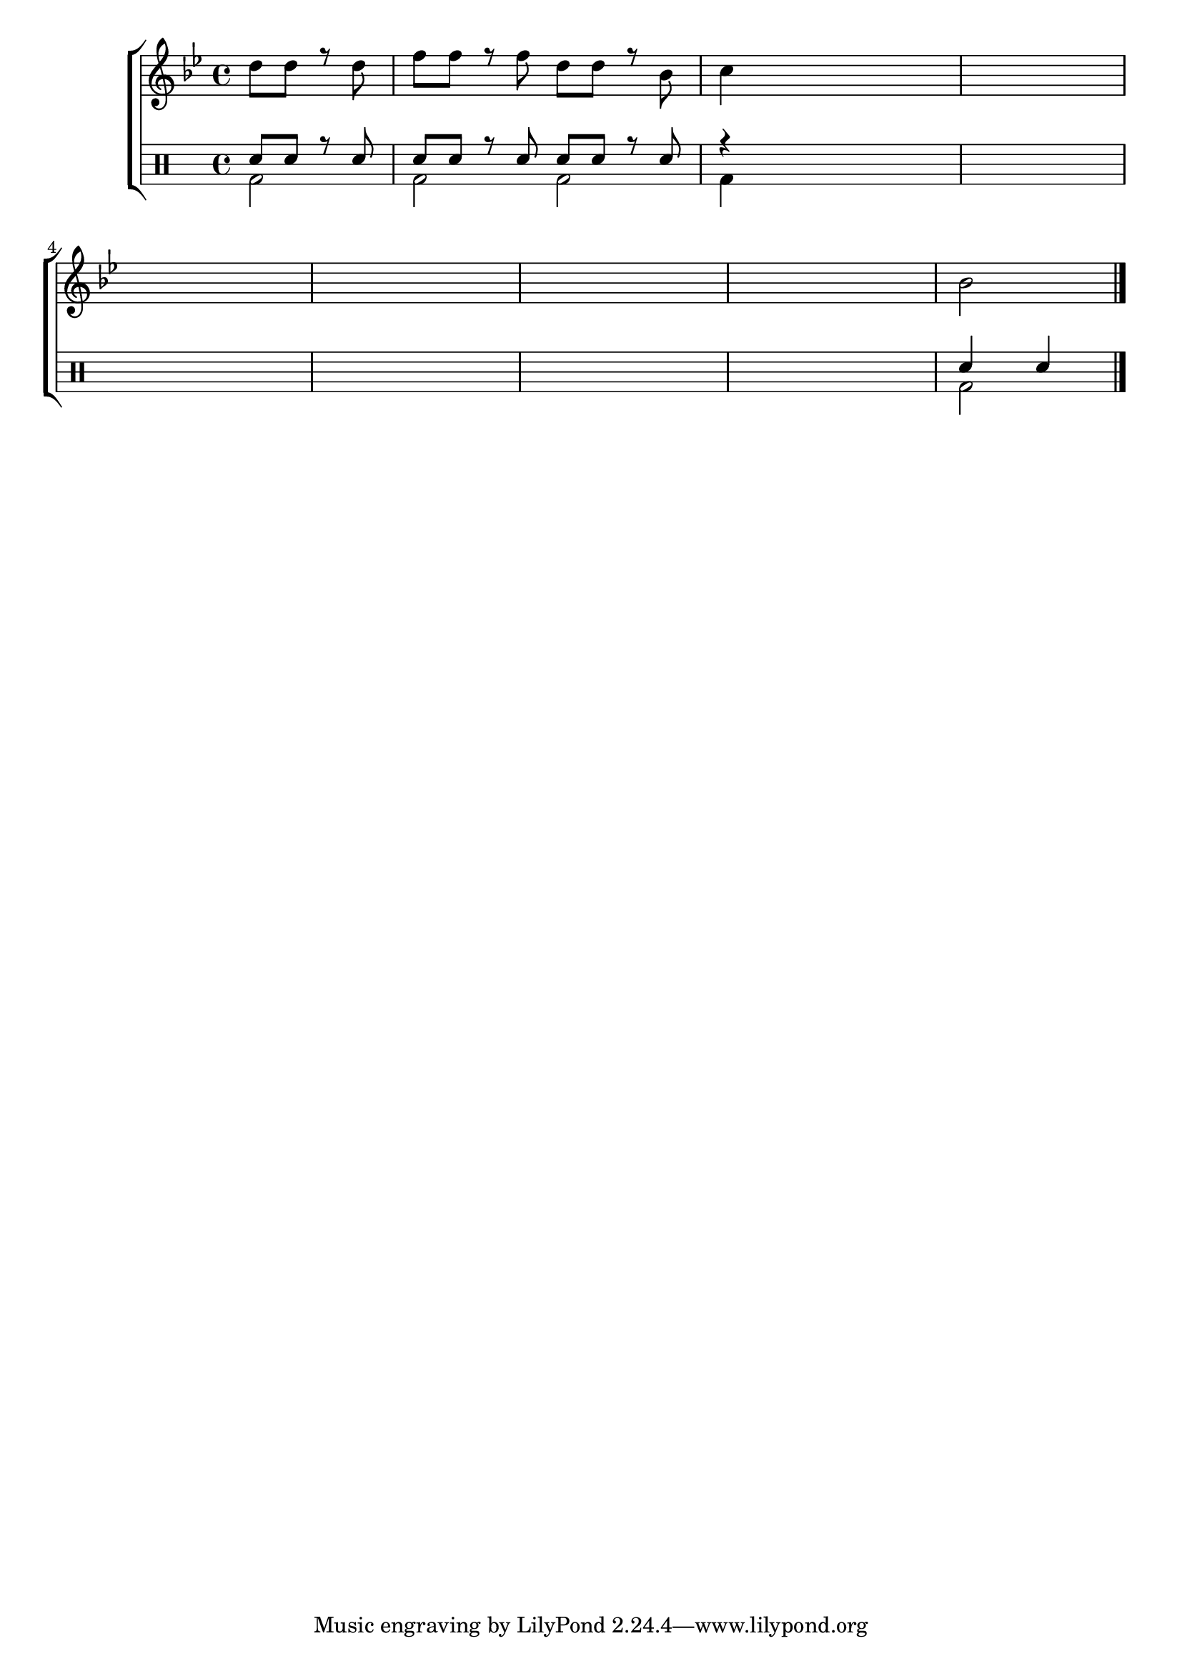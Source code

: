 %-*- coding: utf-8 -*-

\version "2.16.0"

%\header {title = "como terminar esta melodia"}

\new ChoirStaff <<

<<

\relative c {
\transpose c bes' {
%\override Score.BarNumber #'transparent = ##t
%\override Staff.TimeSignature #'style = #'()
\stemDown
\time 4/4
\partial 2*1
\key c \major
 
\partial 2
e8 e r e g g r g e e r c d4
\hideNotes
d4 d d d1
\break
d1 d1 d1 d1
\unHideNotes
c2 
\bar "|."

} 
}
>>
\\

\drums {

%\override Staff.TimeSignature #'style = #'()
\time 4/4 
\partial 2*1
\context DrumVoice = "1" { }
\context DrumVoice = "2" {  }

<<
{

sn8 sn r sn
sn8 sn r sn
sn8 sn r sn
r4

\hideNotes
sn2. 
sn1 sn sn sn sn 
\unHideNotes
sn4 sn
}
\\
{ 
bd2 
bd bd2
bd4
\hideNotes
bd2. 
bd1 bd bd bd bd  
\unHideNotes
bd2 
}
>>
}
>>

